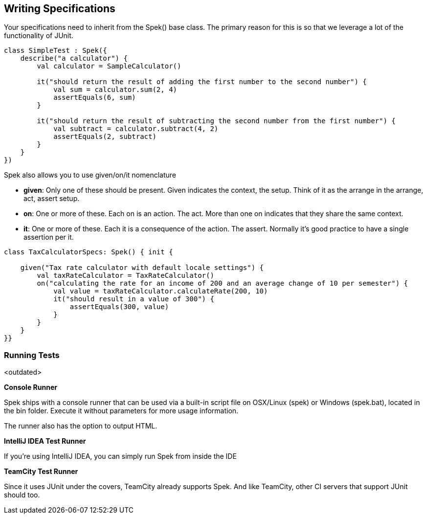 == Writing Specifications

Your specifications need to inherit from the Spek() base class. The primary reason for this is so that we leverage a lot of the functionality of JUnit.

```kotlin
class SimpleTest : Spek({
    describe("a calculator") {
        val calculator = SampleCalculator()

        it("should return the result of adding the first number to the second number") {
            val sum = calculator.sum(2, 4)
            assertEquals(6, sum)
        }

        it("should return the result of subtracting the second number from the first number") {
            val subtract = calculator.subtract(4, 2)
            assertEquals(2, subtract)
        }
    }
})
```

Spek also allows you to use given/on/it nomenclature

* **given**: Only one of these should be present. Given indicates the context, the setup. Think of it as the arrange in the arrange, act, assert setup.
* **on**: One or more of these. Each on is an action. The act. More than one on indicates that they share the same context.
* **it**: One or more of these. Each it is a consequence of the action. The assert. Normally it's good practice to have a single assertion per it.

```kotlin
class TaxCalculatorSpecs: Spek() { init {

    given("Tax rate calculator with default locale settings") {
        val taxRateCalculator = TaxRateCalculator()
        on("calculating the rate for an income of 200 and an average change of 10 per semester") {
            val value = taxRateCalculator.calculateRate(200, 10)
            it("should result in a value of 300") {
                assertEquals(300, value)
            }
        }
    }
}}
```


=== Running Tests
<outdated>

**Console Runner**

Spek ships with a console runner that can be used via a built-in script file on OSX/Linux (spek) or Windows (spek.bat), located in the bin folder. Execute it without
parameters for more usage information.

The runner also has the option to output HTML.

**IntelliJ IDEA Test Runner**

If you're using IntelliJ IDEA, you can simply run Spek from inside the IDE

**TeamCity Test Runner**

Since it uses JUnit under the covers, TeamCity already supports Spek. And like TeamCity, other CI servers that support JUnit should too.


